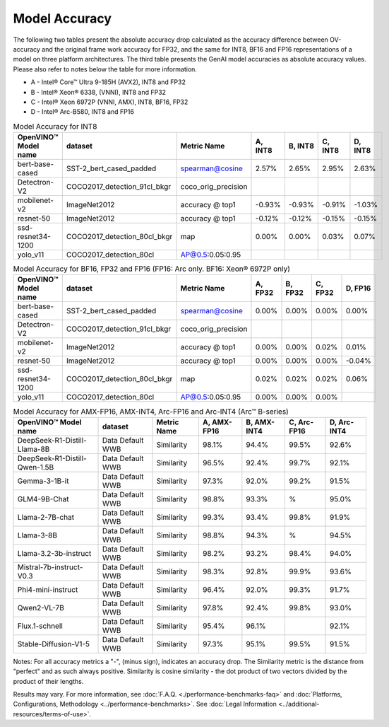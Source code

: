Model Accuracy
==============



The following two tables present the absolute accuracy drop calculated as the accuracy difference
between OV-accuracy and the original frame work accuracy for FP32, and the same for INT8, BF16 and
FP16 representations of a model on three platform architectures. The third table presents the GenAI model accuracies as absolute accuracy values. Please also refer to notes below
the table for more information.

* A - Intel® Core™ Ultra 9-185H (AVX2), INT8 and FP32
* B - Intel® Xeon® 6338, (VNNI), INT8 and FP32
* C - Intel® Xeon 6972P (VNNI, AMX), INT8, BF16, FP32
* D - Intel® Arc-B580, INT8 and FP16


.. list-table:: Model Accuracy for INT8
   :header-rows: 1

   * - OpenVINO™  Model name
     - dataset
     - Metric Name
     - A, INT8
     - B, INT8
     - C, INT8
     - D, INT8
   * - bert-base-cased
     - SST-2_bert_cased_padded
     - spearman@cosine
     - 2.57%
     - 2.65%
     - 2.95%
     - 2.63%
   * - Detectron-V2
     - COCO2017_detection_91cl_bkgr
     - coco_orig_precision
     - 
     - 
     - 
     - 
   * - mobilenet-v2
     - ImageNet2012
     - accuracy @ top1
     - -0.93%
     - -0.93%
     - -0.91%
     - -1.03%
   * - resnet-50
     - ImageNet2012
     - accuracy @ top1
     - -0.12%
     - -0.12%
     - -0.15%
     - -0.15%
   * - ssd-resnet34-1200
     - COCO2017_detection_80cl_bkgr
     - map
     - 0.00%
     - 0.00%
     - 0.03%
     - 0.07%
   * - yolo_v11
     - COCO2017_detection_80cl
     - AP@0.5:0.05:0.95
     - 
     - 
     - 
     - 
.. list-table:: Model Accuracy for BF16, FP32 and FP16 (FP16: Arc only. BF16: Xeon® 6972P only)
   :header-rows: 1

   * - OpenVINO™  Model name
     - dataset
     - Metric Name
     - A, FP32
     - B, FP32
     - C, FP32
     - D, FP16
   * - bert-base-cased
     - SST-2_bert_cased_padded
     - spearman@cosine
     - 0.00%
     - 0.00%
     - 0.00%
     - 0.00%
   * - Detectron-V2
     - COCO2017_detection_91cl_bkgr
     - coco_orig_precision
     - 
     - 
     - 
     - 
   * - mobilenet-v2
     - ImageNet2012
     - accuracy @ top1
     - 0.00%
     - 0.00%
     - 0.02%
     - 0.01%
   * - resnet-50
     - ImageNet2012
     - accuracy @ top1
     - 0.00%
     - 0.00%
     - 0.00%
     - -0.04%
   * - ssd-resnet34-1200
     - COCO2017_detection_80cl_bkgr
     - map
     - 0.02%
     - 0.02%
     - 0.02%
     - 0.06%
   * - yolo_v11
     - COCO2017_detection_80cl
     - AP@0.5:0.05:0.95
     - 0.00%
     - 0.00%
     - 0.00%
     - 
.. list-table:: Model Accuracy for AMX-FP16, AMX-INT4, Arc-FP16 and Arc-INT4 (Arc™ B-series)
   :header-rows: 1
   
   * - OpenVINO™  Model name
     - dataset
     - Metric Name
     - A, AMX-FP16
     - B, AMX-INT4
     - C, Arc-FP16
     - D, Arc-INT4
   * - DeepSeek-R1-Distill-Llama-8B
     - Data Default WWB
     - Similarity
     - 98.1%
     - 94.4%
     - 99.5%
     - 92.6%
   * - DeepSeek-R1-Distill-Qwen-1.5B
     - Data Default WWB
     - Similarity
     - 96.5%
     - 92.4%
     - 99.7%
     - 92.1%
   * - Gemma-3-1B-it
     - Data Default WWB
     - Similarity
     - 97.3%
     - 92.0%
     - 99.2%
     - 91.5%
   * - GLM4-9B-Chat
     - Data Default WWB
     - Similarity
     - 98.8%
     - 93.3%
     - %
     - 95.0%
   * - Llama-2-7B-chat
     - Data Default WWB
     - Similarity
     - 99.3%
     - 93.4%
     - 99.8%
     - 91.9%
   * - Llama-3-8B
     - Data Default WWB
     - Similarity
     - 98.8%
     - 94.3%
     - %
     - 94.5%
   * - Llama-3.2-3b-instruct
     - Data Default WWB
     - Similarity
     - 98.2%
     - 93.2%
     - 98.4%
     - 94.0%
   * - Mistral-7b-instruct-V0.3
     - Data Default WWB
     - Similarity
     - 98.3%
     - 92.8%
     - 99.9%
     - 93.6%
   * - Phi4-mini-instruct
     - Data Default WWB
     - Similarity
     - 96.4%
     - 92.0%
     - 99.3%
     - 91.7%
   * - Qwen2-VL-7B
     - Data Default WWB
     - Similarity
     - 97.8%
     - 92.4%
     - 99.8%
     - 93.0%
   * - Flux.1-schnell
     - Data Default WWB
     - Similarity
     - 95.4%
     - 96.1%
     - 
     - 92.1%
   * - Stable-Diffusion-V1-5
     - Data Default WWB
     - Similarity
     - 97.3%
     - 95.1%
     - 99.5%
     - 91.5%

Notes: For all accuracy metrics a "-", (minus sign), indicates an accuracy drop.
The Similarity metric is the distance from "perfect" and as such always positive. 
Similarity is cosine similarity - the dot product of two vectors divided by the product of their lengths.

.. raw:: html

   <link rel="stylesheet" type="text/css" href="../../_static/css/benchmark-banner.css">

.. container:: benchmark-banner

   Results may vary. For more information, see
   :doc:`F.A.Q. <./performance-benchmarks-faq>` and
   :doc:`Platforms, Configurations, Methodology <../performance-benchmarks>`.
   See :doc:`Legal Information <../additional-resources/terms-of-use>`.
